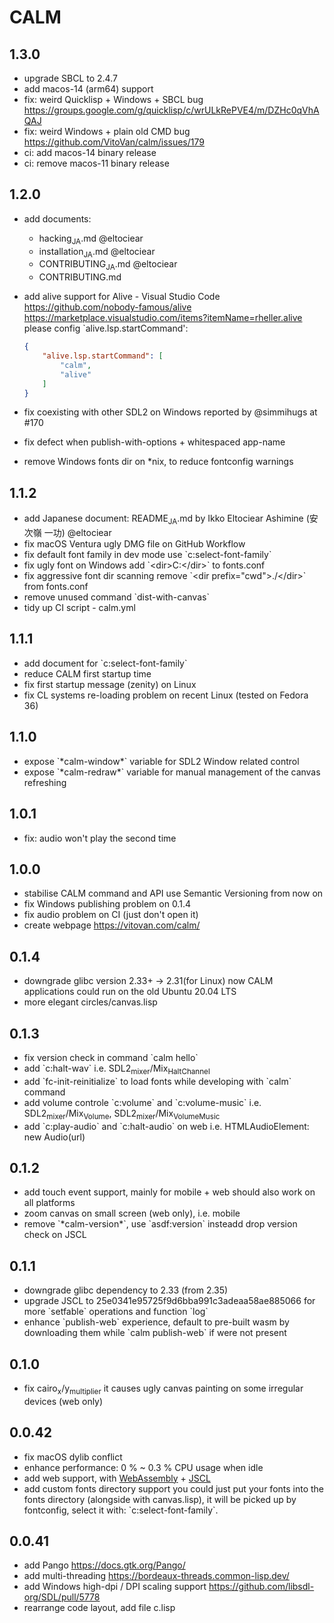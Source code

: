 * CALM
** 1.3.0
- upgrade SBCL to 2.4.7
- add macos-14 (arm64) support
- fix: weird Quicklisp + Windows + SBCL bug
  https://groups.google.com/g/quicklisp/c/wrULkRePVE4/m/DZHc0qVhAQAJ
- fix: weird Windows + plain old CMD bug
  https://github.com/VitoVan/calm/issues/179
- ci: add macos-14 binary release
- ci: remove macos-11 binary release
** 1.2.0
- add documents:
  - hacking_JA.md @eltociear
  - installation_JA.md @eltociear
  - CONTRIBUTING_JA.md @eltociear
  - CONTRIBUTING.md
- add alive support
  for Alive - Visual Studio Code
  https://github.com/nobody-famous/alive
  https://marketplace.visualstudio.com/items?itemName=rheller.alive
  please config `alive.lsp.startCommand':
  #+begin_src json
  {
      "alive.lsp.startCommand": [
          "calm",
          "alive"
      ]
  }
  #+end_src
- fix coexisting with other SDL2 on Windows
  reported by @simmihugs at #170
- fix defect when publish-with-options + whitespaced app-name
- remove Windows fonts dir on *nix, to reduce fontconfig warnings
** 1.1.2
- add Japanese document: README_JA.md
  by Ikko Eltociear Ashimine (安次嶺 一功) @eltociear
- fix macOS Ventura ugly DMG file on GitHub Workflow
- fix default font family in dev mode
  use `c:select-font-family`
- fix ugly font on Windows
  add `<dir>C:\Windows\Fonts</dir>` to fonts.conf
- fix aggressive font dir scanning
  remove `<dir prefix="cwd">./</dir>` from fonts.conf
- remove unused command `dist-with-canvas`
- tidy up CI script - calm.yml
** 1.1.1
- add document for `c:select-font-family`
- reduce CALM first startup time
- fix first startup message (zenity) on Linux
- fix CL systems re-loading problem on recent Linux (tested on Fedora 36)
** 1.1.0
- expose `*calm-window*` variable
  for SDL2 Window related control
- expose `*calm-redraw*` variable
  for manual management of the canvas refreshing
** 1.0.1
- fix: audio won't play the second time
** 1.0.0
- stabilise CALM command and API
  use Semantic Versioning from now on
- fix Windows publishing problem on 0.1.4
- fix audio problem on CI (just don't open it)
- create webpage
  https://vitovan.com/calm/
** 0.1.4
- downgrade glibc version 2.33+ -> 2.31(for Linux)
  now CALM applications could run on the old Ubuntu 20.04 LTS
- more elegant circles/canvas.lisp
** 0.1.3
- fix version check in command `calm hello`
- add `c:halt-wav`
   i.e. SDL2_mixer/Mix_HaltChannel
- add `fc-init-reinitialize`
  to load fonts while developing with `calm` command
- add volume controle `c:volume` and `c:volume-music`
  i.e. SDL2_mixer/Mix_Volume, SDL2_mixer/Mix_VolumeMusic
- add `c:play-audio` and `c:halt-audio` on web
  i.e. HTMLAudioElement: new Audio(url)
** 0.1.2
- add touch event support, mainly for mobile + web
  should also work on all platforms
- zoom canvas on small screen (web only), i.e. mobile
- remove `*calm-version*`, use `asdf:version` insteadd
  drop version check on JSCL
** 0.1.1
- downgrade glibc dependency to 2.33 (from 2.35)
- upgrade JSCL to 25e0341e95725f9d6bba991c3adeaa58ae885066
  for more `setfable` operations and function `log`
- enhance `publish-web` experience, default to pre-built wasm
  by downloading them while `calm publish-web` if were not present
** 0.1.0
- fix cairo_x/y_multiplier
  it causes ugly canvas painting on some irregular devices (web only)
** 0.0.42
- fix macOS dylib conflict
- enhance performance: 0 % ~ 0.3 % CPU usage when idle
- add web support, with [[https://github.com/VitoVan/pango-cairo-wasm/][WebAssembly]] + [[https://github.com/jscl-project/jscl][JSCL]]
- add custom fonts directory support
  you could just put your fonts into the fonts directory (alongside with canvas.lisp),
  it will be picked up by fontconfig, select it with: `c:select-font-family`.
** 0.0.41
- add Pango
  https://docs.gtk.org/Pango/
- add multi-threading
  https://bordeaux-threads.common-lisp.dev/
- add Windows high-dpi / DPI scaling support
  https://github.com/libsdl-org/SDL/pull/5778
- rearrange code layout, add file c.lisp
